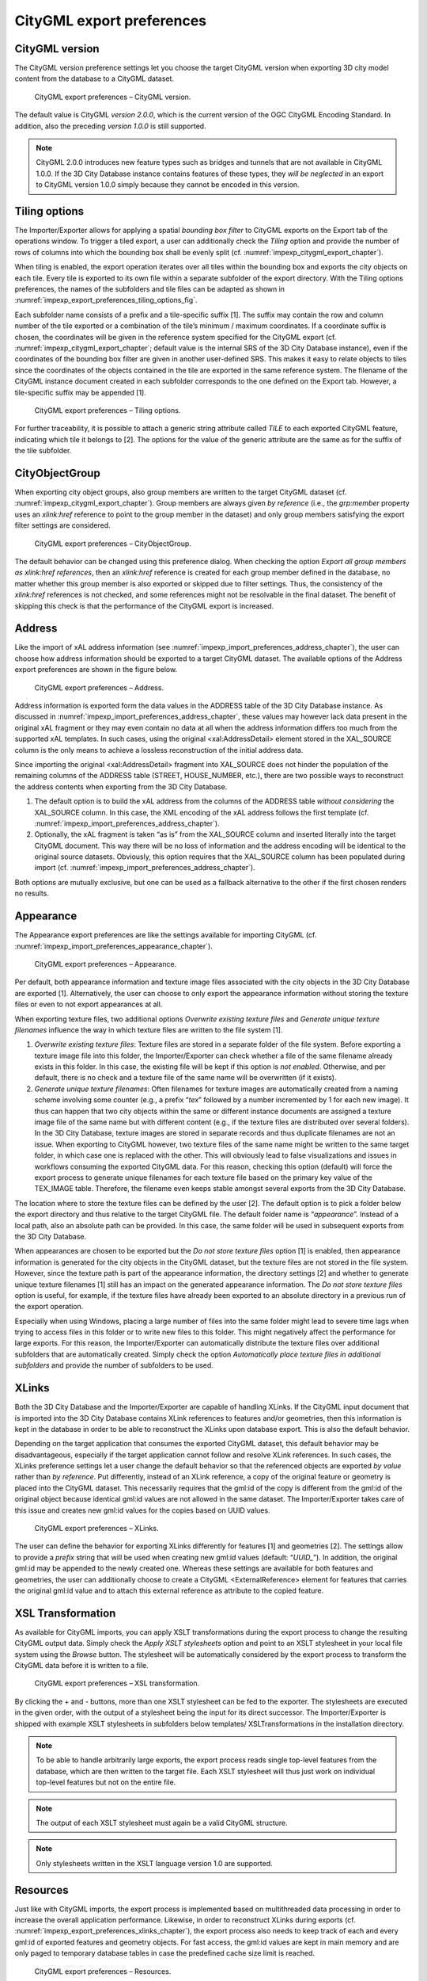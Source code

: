 .. _impexp_citygml_export_preferences_chapter:

CityGML export preferences
~~~~~~~~~~~~~~~~~~~~~~~~~~

.. _citygml-version:

CityGML version
^^^^^^^^^^^^^^^

The CityGML version preference settings let you choose the target
CityGML version when exporting 3D city model content from the database
to a CityGML dataset.

.. figure:: ../../media/impexp_export_preferences_citygml_version_fig.png
   :name: impexp_export_preferences_citygml_version_fig

   CityGML export preferences – CityGML version.

The default value is CityGML *version 2.0.0*, which is the current
version of the OGC CityGML Encoding Standard. In addition, also the
preceding *version 1.0.0* is still supported.

.. note::
   CityGML 2.0.0 introduces new feature types such as bridges and
   tunnels that are not available in CityGML 1.0.0. If the 3D City Database
   instance contains features of these types, they *will be neglected* in
   an export to CityGML version 1.0.0 simply because they cannot be encoded
   in this version.

.. _impexp_preferences_export_tiling_chapter:

Tiling options
^^^^^^^^^^^^^^

The Importer/Exporter allows for applying a spatial *bounding box
filter* to CityGML exports on the Export tab of the operations window.
To trigger a tiled export, a user can additionally check the *Tiling*
option and provide the number of rows of columns into which the bounding
box shall be evenly split (cf. :numref:`impexp_citygml_export_chapter`).

When tiling is enabled, the export operation iterates over all tiles
within the bounding box and exports the city objects on each tile. Every
tile is exported to its own file within a separate subfolder of the
export directory. With the Tiling options preferences, the names of the
subfolders and tile files can be adapted as shown in :numref:`impexp_export_preferences_tiling_options_fig`.

Each subfolder name consists of a prefix and a tile-specific suffix [1].
The suffix may contain the row and column number of the tile exported or
a combination of the tile’s minimum / maximum coordinates. If a
coordinate suffix is chosen, the coordinates will be given in the
reference system specified for the CityGML export (cf. :numref:`impexp_citygml_export_chapter`;
default value is the internal SRS of the 3D City Database instance),
even if the coordinates of the bounding box filter are given in another
user-defined SRS. This makes it easy to relate objects to tiles since
the coordinates of the objects contained in the tile are exported in the
same reference system. The filename of the CityGML instance document
created in each subfolder corresponds to the one defined on the Export
tab. However, a tile-specific suffix may be appended [1].

.. figure:: ../../media/impexp_export_preferences_tiling_options_fig.png
   :name: impexp_export_preferences_tiling_options_fig

   CityGML export preferences – Tiling options.

For further traceability, it is possible to attach a generic string
attribute called *TILE* to each exported CityGML feature, indicating
which tile it belongs to [2]. The options for the value of the generic
attribute are the same as for the suffix of the tile subfolder.


.. _cityobjectgroup:

CityObjectGroup
^^^^^^^^^^^^^^^

When exporting city object groups, also group members are written to the
target CityGML dataset (cf. :numref:`impexp_citygml_export_chapter`).
Group members are always given
*by reference* (i.e., the *grp:member* property uses an *xlink:href*
reference to point to the group member in the dataset) and only group
members satisfying the export filter settings are considered.

.. figure:: ../../media/impexp_export_preferences_cityobjectgroup_fig.png
   :name: impexp_export_preferences_cityobjectgroup_fig

   CityGML export preferences – CityObjectGroup.

The default behavior can be changed using this preference dialog. When
checking the option *Export all group members as xlink:href references*,
then an *xlink:href* reference is created for each group member defined
in the database, no matter whether this group member is also exported or
skipped due to filter settings. Thus, the consistency of the
*xlink:href* references is not checked, and some references might not be
resolvable in the final dataset. The benefit of skipping this check is
that the performance of the CityGML export is increased.


.. _impexp_preferences_address_chapter:

Address
^^^^^^^

Like the import of xAL address information
(see :numref:`impexp_import_preferences_address_chapter`), the
user can choose how address information should be exported to a target
CityGML dataset. The available options of the Address export preferences
are shown in the figure below.

.. figure:: ../../media/impexp_export_preferences_address_fig.png
   :name: impexp_export_preferences_address_fig

   CityGML export preferences – Address.

Address information is exported form the data values in the ADDRESS
table of the 3D City Database instance. As discussed in :numref:`impexp_import_preferences_address_chapter`,
these values may however lack data present in the original xAL fragment
or they may even contain no data at all when the address information
differs too much from the supported xAL templates. In
such cases, using the original <xal:AddressDetail> element stored in the
XAL_SOURCE column is the only means to achieve a lossless reconstruction
of the initial address data.

Since importing the original <xal:AddressDetail> fragment into
XAL_SOURCE does not hinder the population of the remaining columns of
the ADDRESS table (STREET, HOUSE_NUMBER, etc.), there are two possible
ways to reconstruct the address contents when exporting from the 3D City
Database.

1) The default option is to build the xAL address from the columns of
   the ADDRESS table *without considering* the XAL_SOURCE column. In
   this case, the XML encoding of the xAL address follows the first
   template (cf. :numref:`impexp_import_preferences_address_chapter`).

2) Optionally, the xAL fragment is taken “as is” from the XAL_SOURCE
   column and inserted literally into the target CityGML document. This
   way there will be no loss of information and the address encoding
   will be identical to the original source datasets. Obviously, this
   option requires that the XAL_SOURCE column has been populated during
   import (cf. :numref:`impexp_import_preferences_address_chapter`).

Both options are mutually exclusive, but one can be used as a fallback
alternative to the other if the first chosen renders no results.


.. _appearance:

Appearance
^^^^^^^^^^

The Appearance export preferences are like the settings available for
importing CityGML (cf. :numref:`impexp_import_preferences_appearance_chapter`).

.. figure:: ../../media/impexp_export_preferences_appearance_fig.png
   :name: impexp_export_preferences_appearance_fig

   CityGML export preferences – Appearance.

Per default, both appearance information and texture image files
associated with the city objects in the 3D City Database are exported
[1]. Alternatively, the user can choose to only export the appearance
information without storing the texture files or even to not export
appearances at all.

When exporting texture files, two additional options *Overwrite existing
texture files* and *Generate unique texture filenames* influence the way
in which texture files are written to the file system [1].

1) *Overwrite existing texture files*:
   Texture files are stored in a separate folder of the file system.
   Before exporting a texture image file into this folder, the
   Importer/Exporter can check whether a file of the same filename
   already exists in this folder. In this case, the existing file will
   be kept if this option is *not enabled*. Otherwise, and per default,
   there is no check and a texture file of the same name will be
   overwritten (if it exists).

2) *Generate unique texture filenames*:
   Often filenames for texture images are automatically created from a
   naming scheme involving some counter (e.g., a prefix “\ *tex*\ ”
   followed by a number incremented by 1 for each new image). It thus
   can happen that two city objects within the same or different
   instance documents are assigned a texture image file of the same
   name but with different content (e.g., if the texture files are
   distributed over several folders). In the 3D City Database, texture
   images are stored in separate records and thus duplicate filenames
   are not an issue. When exporting to CityGML however, two texture
   files of the same name might be written to the same target folder,
   in which case one is replaced with the other. This will obviously
   lead to false visualizations and issues in workflows consuming the
   exported CityGML data. For this reason, checking this option
   (default) will force the export process to generate unique
   filenames for each texture file based on the primary key value of
   the TEX_IMAGE table. Therefore, the filename even keeps stable
   amongst several exports from the 3D City Database.

The location where to store the texture files can be defined by the user
[2]. The default option is to pick a folder below the export directory
and thus relative to the target CityGML file. The default folder name is
“\ *appearance*\ ”. Instead of a local path, also an absolute path can
be provided. In this case, the same folder will be used in subsequent
exports from the 3D City Database.

When appearances are chosen to be exported but the *Do not store texture
files* option [1] is enabled, then appearance information is generated
for the city objects in the CityGML dataset, but the texture files are
not stored in the file system. However, since the texture path is part
of the appearance information, the directory settings [2] and whether to
generate unique texture filenames [1] still has an impact on the
generated appearance information. The *Do not store texture files*
option is useful, for example, if the texture files have already been
exported to an absolute directory in a previous run of the export
operation.

Especially when using Windows, placing a large number of files into the
same folder might lead to severe time lags when trying to access files
in this folder or to write new files to this folder. This might
negatively affect the performance for large exports. For this reason,
the Importer/Exporter can automatically distribute the texture files
over additional subfolders that are automatically created. Simply check
the option *Automatically place texture files in additional subfolders*
and provide the number of subfolders to be used.


.. _impexp_export_preferences_xlinks_chapter:

XLinks
^^^^^^

Both the 3D City Database and the Importer/Exporter are capable of
handling XLinks. If the CityGML input document that is imported into the
3D City Database contains XLink references to features and/or
geometries, then this information is kept in the database in order to be
able to reconstruct the XLinks upon database export. This is also the
default behavior.

Depending on the target application that consumes the exported CityGML
dataset, this default behavior may be disadvantageous, especially if the
target application cannot follow and resolve XLink references. In such
cases, the XLinks preference settings let a user change the default
behavior so that the referenced objects are exported *by value* rather
than *by reference*. Put differently, instead of an XLink reference, a
copy of the original feature or geometry is placed into the CityGML
dataset. This necessarily requires that the gml:id of the copy is
different from the gml:id of the original object because identical
gml:id values are not allowed in the same dataset. The Importer/Exporter
takes care of this issue and creates new gml:id values for the copies
based on UUID values.

.. figure:: ../../media/impexp_export_preferences_xlinks_fig.png
   :name: impexp_export_preferences_xlinks_fig

   CityGML export preferences – XLinks.

The user can define the behavior for exporting XLinks differently for
features [1] and geometries [2]. The settings allow to provide a
*prefix* string that will be used when creating new gml:id values
(default: “\ *UUID\_*\ ”). In addition, the original gml:id may be
appended to the newly created one. Whereas these settings are available
for both features and geometries, the user can additionally choose to
create a CityGML <ExternalReference> element for features that carries
the original gml:id value and to attach this external reference as
attribute to the copied feature.


.. _xsl-transformation:

XSL Transformation
^^^^^^^^^^^^^^^^^^

As available for CityGML imports, you can apply XSLT transformations
during the export process to change the resulting CityGML output data.
Simply check the *Apply XSLT stylesheets* option and point to an XSLT
stylesheet in your local file system using the *Browse* button. The
stylesheet will be automatically considered by the export process to
transform the CityGML data before it is written to a file.

.. figure:: ../../media/impexp_export_preferences_xsl_fig.png
   :name: impexp_export_preferences_xsl_fig

   CityGML export preferences – XSL transformation.

By clicking the + and - buttons, more than one XSLT stylesheet can be
fed to the exporter. The stylesheets are executed in the given order,
with the output of a stylesheet being the input for its direct
successor. The Importer/Exporter is shipped with example XSLT
stylesheets in subfolders below templates/ XSLTransformations in the
installation directory.

.. note::
   To be able to handle arbitrarily large exports, the export
   process reads single top-level features from the database, which are
   then written to the target file. Each XSLT stylesheet will thus just
   work on individual top-level features but not on the entire file.

.. note::
   The output of each XSLT stylesheet must again be a valid CityGML
   structure.

.. note::
   Only stylesheets written in the XSLT language version 1.0 are
   supported.


.. _resources:

Resources
^^^^^^^^^

Just like with CityGML imports, the export process is implemented based
on multithreaded data processing in order to increase the overall
application performance. Likewise, in order to reconstruct XLinks during
exports (cf. :numref:`impexp_export_preferences_xlinks_chapter`),
the export process also needs to keep
track of each and every gml:id of exported features and geometry
objects. For fast access, the gml:id values are kept in main memory and
are only paged to temporary database tables in case the predefined cache
size limit is reached.

.. figure:: ../../media/impexp_export_preferences_resources_fig.png
   :name: impexp_export_preferences_resources_fig

   CityGML export preferences – Resources.

The Resource preferences allow for setting the number of *concurrent
threads* to be used in the export process and for defining the *sizes*
and *page factors* of the gml:id caches for features and geometries. The
meaning of the values is identical to the Resource preferences for
CityGML imports. So please refer to :numref:`impexp_import_preferences_resources_chapter` for more details.

